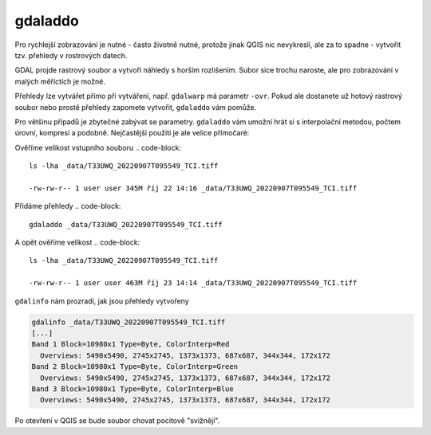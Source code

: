 gdaladdo
--------
Pro rychlejší zobrazování je nutné - často životně nutné, protože jinak QGIS nic nevykreslí, ale za to spadne - vytvořit tzv. přehledy v rostrových datech.

GDAL projde rastrový soubor a vytvoří náhledy s horším rozlišením. Subor sice trochu naroste, ale pro zobrazování v malých měříctích je možné.

Přehledy lze vytvářet přímo při vytváření, např. ``gdalwarp`` má parametr ``-ovr``. Pokud ale dostanete už hotový rastrový soubor nebo prostě přehledy zapomete vytvořit, ``gdaladdo`` vám pomůže. 

Pro většinu případů je zbytečné zabývat se parametry. ``gdaladdo`` vám umožní hrát si s interpolační metodou, počtem úrovní, kompresí a podobně. Nejčastější použití je ale velice přímočaré:

Ověříme velikost vstupního souboru
.. code-block::

        ls -lha _data/T33UWQ_20220907T095549_TCI.tiff 
        
        -rw-rw-r-- 1 user user 345M říj 22 14:16 _data/T33UWQ_20220907T095549_TCI.tiff

Přidáme přehledy
.. code-block::

        gdaladdo _data/T33UWQ_20220907T095549_TCI.tiff

A opět ověříme velikost
.. code-block::

    ls -lha _data/T33UWQ_20220907T095549_TCI.tiff 
    
    -rw-rw-r-- 1 user user 463M říj 23 14:14 _data/T33UWQ_20220907T095549_TCI.tiff

``gdalinfo`` nám prozradí, jak jsou přehledy vytvořeny

.. code-block::

        gdalinfo _data/T33UWQ_20220907T095549_TCI.tiff
        [...]
        Band 1 Block=10980x1 Type=Byte, ColorInterp=Red
          Overviews: 5490x5490, 2745x2745, 1373x1373, 687x687, 344x344, 172x172
        Band 2 Block=10980x1 Type=Byte, ColorInterp=Green
          Overviews: 5490x5490, 2745x2745, 1373x1373, 687x687, 344x344, 172x172
        Band 3 Block=10980x1 Type=Byte, ColorInterp=Blue
          Overviews: 5490x5490, 2745x2745, 1373x1373, 687x687, 344x344, 172x172

Po otevření v QGIS se bude soubor chovat pocitově "svižněji".
